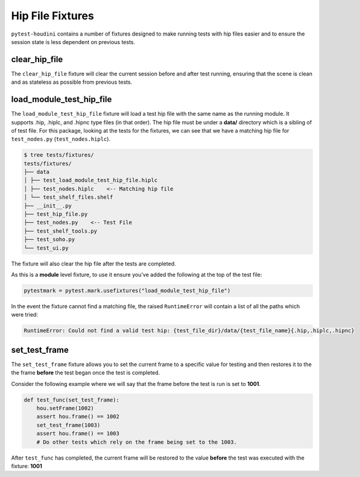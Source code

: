 Hip File Fixtures
=================

``pytest-houdini`` contains a number of fixtures designed to make running tests with hip files easier and to
ensure the session state is less dependent on previous tests.

clear_hip_file
--------------

The ``clear_hip_file`` fixture will clear the current session before and after test running, ensuring that the scene is
clean and as stateless as possible from previous tests.


load_module_test_hip_file
-------------------------

The ``load_module_test_hip_file`` fixture will load a test hip file with the same name as the running module.  It
supports .hip, .hiplc, and .hipnc type files (in that order). The hip file must be under a **data/** directory which is
a sibling of of test file. For this package, looking at the tests for the fixtures, we can see that we have a matching
hip file for ``test_nodes.py`` (``test_nodes.hiplc``).

.. code-block::

    $ tree tests/fixtures/
    tests/fixtures/
    ├── data
    │ ├── test_load_module_test_hip_file.hiplc
    │ ├── test_nodes.hiplc    <-- Matching hip file
    │ └── test_shelf_files.shelf
    ├── __init__.py
    ├── test_hip_file.py
    ├── test_nodes.py    <-- Test File
    ├── test_shelf_tools.py
    ├── test_soho.py
    └── test_ui.py

The fixture will also clear the hip file after the tests are completed.

As this is a **module** level fixture, to use it ensure you've added the following at the top of the test file:

.. code-block:: python

    pytestmark = pytest.mark.usefixtures("load_module_test_hip_file")


In the event the fixture cannot find a matching file, the raised ``RuntimeError`` will contain a list of all the paths
which were tried:

.. code-block:: python

    RuntimeError: Could not find a valid test hip: {test_file_dir}/data/{test_file_name}{.hip,.hiplc,.hipnc}


set_test_frame
--------------

The ``set_test_frame`` fixture allows you to set the current frame to a specific value for testing and then restores it
to the the frame **before** the test began once the test is completed.

Consider the following example where we will say that the frame before the test is run is set to **1001**.

.. code-block:: python

    def test_func(set_test_frame):
        hou.setFrame(1002)
        assert hou.frame() == 1002
        set_test_frame(1003)
        assert hou.frame() == 1003
        # Do other tests which rely on the frame being set to the 1003.

After ``test_func`` has completed, the current frame will be restored to the value **before** the
test was executed with the fixture: **1001**
